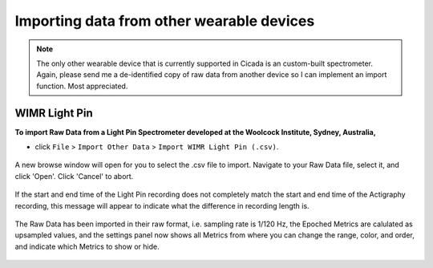 .. _file-import-other-data-top:

==========================================
Importing data from other wearable devices
==========================================

.. note::

    The only other wearable device that is currently supported in Cicada is an custom-built spectrometer. Again, please send me a de-identified copy of raw data from another device so I can implement an import function. Most appreciated.

WIMR Light Pin
==============

**To import Raw Data from a Light Pin Spectrometer developed at the Woolcock Institute, Sydney, Australia,**

- click ``File`` > ``Import Other Data`` > ``Import WIMR Light Pin (.csv)``.

.. figure:: images/file-import-other-data-1.png
    :width: 607px
    :align: center

    A new browse window will open for you to select the .csv file to import. Navigate to your Raw Data file, select it, and click 'Open'. Click 'Cancel' to abort.

.. figure:: images/file-import-other-data-2.png
    :width: 294px
    :align: center

    If the start and end time of the Light Pin recording does not completely match the start and end time of the Actigraphy recording, this message will appear to indicate what the difference in recording length is.

.. figure:: images/file-import-other-data-3.png
    :width: 141px
    :align: center

    The Raw Data has been imported in their raw format, i.e. sampling rate is 1/120 Hz, the Epoched Metrics are calulated as upsampled values, and the settings panel now shows all Metrics from where you can change the range, color, and order, and indicate which Metrics to show or hide.
    